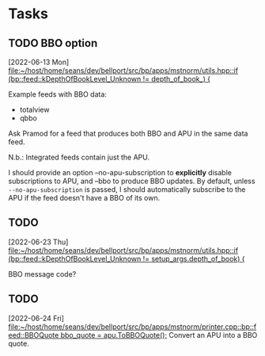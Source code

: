 * Tasks
** TODO BBO option
  [2022-06-13 Mon]
  [[file:~/host/home/seans/dev/bellport/src/bp/apps/mstnorm/utils.hpp::if (bp::feed::kDepthOfBookLevel_Unknown != depth_of_book_) {]]

  Example feeds with BBO data:
  - totalview
  - qbbo

  Ask Pramod for a feed that produces both BBO and APU in the same data feed.

  N.b.: Integrated feeds contain just the APU.

  I should provide an option --no-apu-subscription to *explicitly* disable
  subscriptions to APU, and --bbo to produce BBO updates. By default, unless
  ~--no-apu-subscription~ is passed, I should automatically subscribe to the APU
  if the feed doesn't have a BBO of its own.
** TODO
  [2022-06-23 Thu]
  [[file:~/host/home/seans/dev/bellport/src/bp/apps/mstnorm/utils.hpp::if (bp::feed::kDepthOfBookLevel_Unknown != setup_args.depth_of_book) {]]

  BBO message code?
** TODO
  [2022-06-24 Fri]
  [[file:~/host/home/seans/dev/bellport/src/bp/apps/mstnorm/printer.cpp::bp::feed::BBOQuote bbo_quote = apu.ToBBOQuote();]]
Convert an APU into a BBO quote.
